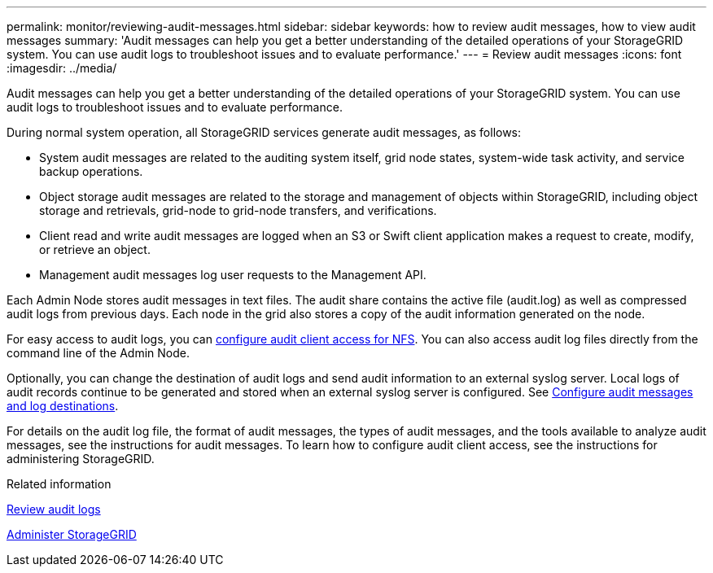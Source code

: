 ---
permalink: monitor/reviewing-audit-messages.html
sidebar: sidebar
keywords: how to review audit messages, how to view audit messages
summary: 'Audit messages can help you get a better understanding of the detailed operations of your StorageGRID system. You can use audit logs to troubleshoot issues and to evaluate performance.'
---
= Review audit messages
:icons: font
:imagesdir: ../media/

[.lead]
Audit messages can help you get a better understanding of the detailed operations of your StorageGRID system. You can use audit logs to troubleshoot issues and to evaluate performance.

During normal system operation, all StorageGRID services generate audit messages, as follows:

* System audit messages are related to the auditing system itself, grid node states, system-wide task activity, and service backup operations.
* Object storage audit messages are related to the storage and management of objects within StorageGRID, including object storage and retrievals, grid-node to grid-node transfers, and verifications.
* Client read and write audit messages are logged when an S3 or Swift client application makes a request to create, modify, or retrieve an object.
* Management audit messages log user requests to the Management API.

Each Admin Node stores audit messages in text files. The audit share contains the active file (audit.log) as well as compressed audit logs from previous days. Each node in the grid also stores a copy of the audit information generated on the node.

For easy access to audit logs, you can link:../admin/configuring-audit-client-access.html[configure audit client access for NFS]. You can also access audit log files directly from the command line of the Admin Node.

Optionally, you can change the destination of audit logs and send audit information to an external syslog server. Local logs of audit records continue to be generated and stored when an external syslog server is configured. See link:../monitor/configure-audit-messages.html[Configure audit messages and log destinations].

For details on the audit log file, the format of audit messages, the types of audit messages, and the tools available to analyze audit messages, see the instructions for audit messages. To learn how to configure audit client access, see the instructions for administering StorageGRID.

.Related information

link:../audit/index.html[Review audit logs]

link:../admin/index.html[Administer StorageGRID]
